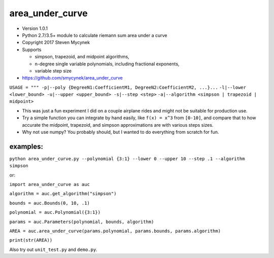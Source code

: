 area\_under\_curve
==================

-  Version 1.0.1
-  Python 2.7/3.5+ module to calculate riemann sum area under a curve
-  Copyright 2017 Steven Mycynek
-  Supports

   -  simpson, trapezoid, and midpoint algorithms,
   -  n-degree single variable polynomials, including fractional exponents,
   -  variable step size

-  https://github.com/smycynek/area_under_curve

``USAGE = """ -p|--poly {DegreeN1:CoefficientM1, DegreeN2:CoefficientM2, ...}...``
``-l|--lower <lower_bound> -u|--upper <upper_bound> -s|--step <step>``
``-a|--algorithm <simpson | trapezoid | midpoint>``

-  This was just a fun experiment I did on a couple airplane rides and might not be suitable for
   production use.
-  Try a simple function you can integrate by hand easily, like ``f(x) = x^3`` from ``[0-10]``, and
   compare that to how accurate the midpoint, trapezoid, and simpson approximations are with various
   steps sizes.

-  Why not use numpy? You probably should, but I wanted to do everything from scratch for fun.

examples:
---------

``python area_under_curve.py --polynomial {3:1} --lower 0 --upper 10 --step .1 --algorithm simpson``

or:

``import area_under_curve as auc``

``algorithm = auc.get_algorithm("simpson")``

``bounds = auc.Bounds(0, 10, .1)``

``polynomial = auc.Polynomial({3:1})``

``params = auc.Parameters(polynomial, bounds, algorithm)``

``AREA = auc.area_under_curve(params.polynomial, params.bounds, params.algorithm)``

``print(str(AREA))``

Also try out ``unit_test.py`` and ``demo.py``.
